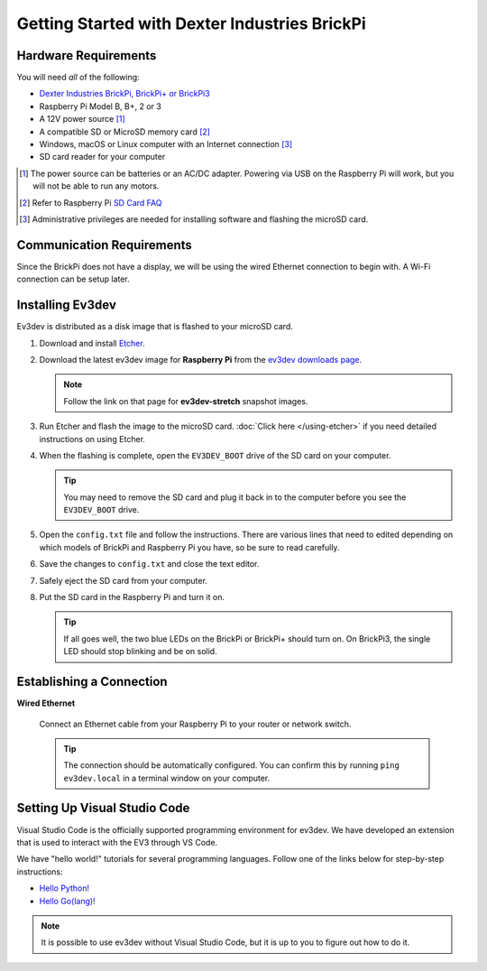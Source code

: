 ==============================================
Getting Started with Dexter Industries BrickPi
==============================================


Hardware Requirements
=====================

You will need *all* of the following:

* `Dexter Industries BrickPi, BrickPi+ or BrickPi3 <https://www.dexterindustries.com/brickpi/>`_
* Raspberry Pi Model B, B+, 2 or 3
* A 12V power source [#]_
* A compatible SD or MicroSD memory card [#]_
* Windows, macOS or Linux computer with an Internet connection [#]_
* SD card reader for your computer

.. [#] The power source can be batteries or an AC/DC adapter. Powering via USB
   on the Raspberry Pi will work, but you will not be able to run any motors.
.. [#] Refer to Raspberry Pi `SD Card FAQ <https://www.raspberrypi.org/help/faqs/#topSdCards>`_
.. [#] Administrative privileges are needed for installing software and
   flashing the microSD card.


Communication Requirements
==========================

Since the BrickPi does not have a display, we will be using the wired
Ethernet connection to begin with. A Wi-Fi connection can be setup later.


Installing Ev3dev
=================

Ev3dev is distributed as a disk image that is flashed to your microSD card.

1. Download and install `Etcher <https://etcher.io/>`_.
2. Download the latest ev3dev image for **Raspberry Pi** from the
   `ev3dev downloads page <http://www.ev3dev.org/downloads>`_.

   .. note:: Follow the link on that page for **ev3dev-stretch** snapshot images.

3. Run Etcher and flash the image to the microSD card. :doc:`Click here </using-etcher>`
   if you need detailed instructions on using Etcher.

4. When the flashing is complete, open the ``EV3DEV_BOOT`` drive of the SD card
   on your computer.

   .. tip:: You may need to remove the SD card and plug it back in to the computer
      before you see the ``EV3DEV_BOOT`` drive.

5. Open the ``config.txt`` file and follow the instructions. There are various
   lines that need to edited depending on which models of BrickPi and Raspberry
   Pi you have, so be sure to read carefully.

6. Save the changes to ``config.txt`` and close the text editor.

7. Safely eject the SD card from your computer.

8. Put the SD card in the Raspberry Pi and turn it on.

   .. tip:: If all goes well, the two blue LEDs on the BrickPi or BrickPi+ should turn on.
      On BrickPi3, the single LED should stop blinking and be on solid.


Establishing a Connection
=========================

**Wired Ethernet**

  Connect an Ethernet cable from your Raspberry Pi to your router or network
  switch.

  .. tip:: The connection should be automatically configured. You can confirm
     this by running ``ping ev3dev.local`` in a terminal window on your computer.


Setting Up Visual Studio Code
=============================

Visual Studio Code is the officially supported programming environment for ev3dev.
We have developed an extension that is used to interact with the EV3 through
VS Code.

.. todo:: May want a link to detailed instructions on installing VS Code and git.

We have "hello world!" tutorials for several programming languages. Follow one
of the links below for step-by-step instructions:

* `Hello Python! <https://github.com/ev3dev/vscode-hello-python#readme>`_
* `Hello Go(lang)! <https://github.com/ev3dev/vscode-hello-go#readme>`_

.. note:: It is possible to use ev3dev without Visual Studio Code, but it
   is up to you to figure out how to do it.
